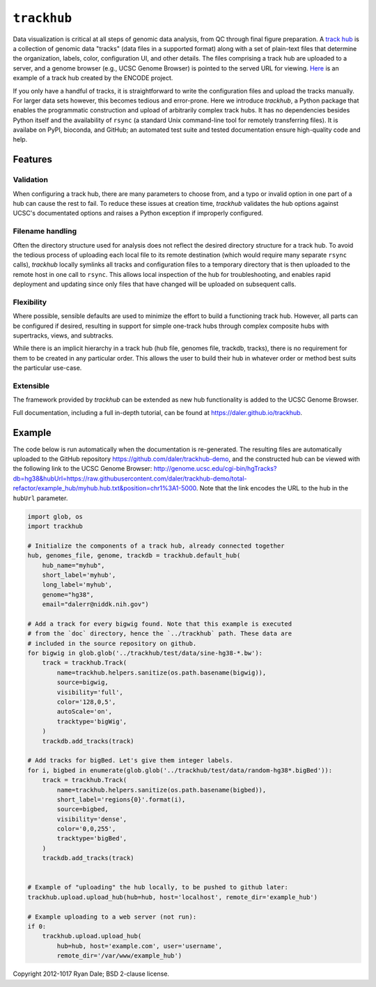 ``trackhub``
============

Data visualization is critical at all steps of genomic data analysis, from QC
through final figure preparation.  A `track hub
<https://genome.ucsc.edu/goldenPath/help/hgTrackHubHelp.html>`_ is a collection
of genomic data "tracks" (data files in a supported format)  along with a set
of plain-text files that determine the organization, labels, color,
configuration UI, and other details.  The files comprising a track hub are
uploaded to a server, and a genome browser (e.g., UCSC Genome Browser) is
pointed to the served URL for viewing. `Here
<http://genome.ucsc.edu/cgi-bin/hgTracks?db=hg19&hubUrl=http://vizhub.wustl.edu/VizHub/RoadmapRelease3.txt>`_
is an example of a track hub created by the ENCODE project.

If you only have a handful of tracks, it is straightforward to write the
configuration files and upload the tracks manually. For larger data sets
however, this becomes tedious and error-prone. Here we introduce `trackhub`,
a Python package that enables the programmatic construction and upload of
arbitrarily complex track hubs. It has no dependencies besides Python itself
and the availability of ``rsync`` (a standard Unix command-line tool for
remotely transferring files). It is availabe on PyPI, bioconda, and GitHub; an
automated test suite and tested documentation ensure high-quality code and
help.

Features
--------

Validation
~~~~~~~~~~
When configuring a track hub, there are many parameters to choose from, and
a typo or invalid option in one part of a hub can cause the rest to fail. To
reduce these issues at creation time, `trackhub` validates the hub options
against UCSC's documentated options and raises a Python exception if improperly
configured.


Filename handling
~~~~~~~~~~~~~~~~~
Often the directory structure used for analysis does not reflect the desired
directory structure for a track hub. To avoid the tedious process of uploading
each local file to its remote destination (which would require many separate
``rsync`` calls), `trackhub` locally symlinks all tracks and configuration files
to a temporary directory that is then uploaded to the remote host in one call to
``rsync``.  This allows local inspection of the hub for troubleshooting, and
enables rapid deployment and updating since only files that have changed will be
uploaded on subsequent calls.

Flexibility
~~~~~~~~~~~
Where possible, sensible defaults are used to minimize the effort to build
a functioning track hub. However, all parts can be configured if desired,
resulting in support for simple one-track hubs through complex composite hubs
with supertracks, views, and subtracks.

While there is an implicit hierarchy in a track hub (hub file, genomes file,
trackdb, tracks), there is no requirement for them to be created in any
particular order. This allows the user to build their hub in whatever order or
method best suits the particular use-case.


Extensible
~~~~~~~~~~
The framework provided by `trackhub` can be extended as new hub functionality is
added to the UCSC Genome Browser.


Full documentation, including a full in-depth tutorial, can be found at
https://daler.github.io/trackhub.

Example
-------

The code below is run automatically when the documentation is re-generated. The
resulting files are automatically uploaded to the GitHub repository
https://github.com/daler/trackhub-demo, and the constructed hub can be viewed
with the following link to the UCSC Genome Browser:
http://genome.ucsc.edu/cgi-bin/hgTracks?db=hg38&hubUrl=https://raw.githubusercontent.com/daler/trackhub-demo/total-refactor/example_hub/myhub.hub.txt&position=chr1%3A1-5000.
Note that the link encodes the URL to the hub in the ``hubUrl`` parameter.

.. code-block:: python

    import glob, os
    import trackhub

    # Initialize the components of a track hub, already connected together
    hub, genomes_file, genome, trackdb = trackhub.default_hub(
        hub_name="myhub",
        short_label='myhub',
        long_label='myhub',
        genome="hg38",
        email="dalerr@niddk.nih.gov")

    # Add a track for every bigwig found. Note that this example is executed
    # from the `doc` directory, hence the `../trackhub` path. These data are
    # included in the source repository on github.
    for bigwig in glob.glob('../trackhub/test/data/sine-hg38-*.bw'):
        track = trackhub.Track(
            name=trackhub.helpers.sanitize(os.path.basename(bigwig)),
            source=bigwig,
            visibility='full',
            color='128,0,5',
            autoScale='on',
            tracktype='bigWig',
        )
        trackdb.add_tracks(track)

    # Add tracks for bigBed. Let's give them integer labels.
    for i, bigbed in enumerate(glob.glob('../trackhub/test/data/random-hg38*.bigBed')):
        track = trackhub.Track(
            name=trackhub.helpers.sanitize(os.path.basename(bigbed)),
            short_label='regions{0}'.format(i),
            source=bigbed,
            visibility='dense',
            color='0,0,255',
            tracktype='bigBed',
        )
        trackdb.add_tracks(track)


    # Example of "uploading" the hub locally, to be pushed to github later:
    trackhub.upload.upload_hub(hub=hub, host='localhost', remote_dir='example_hub')

    # Example uploading to a web server (not run):
    if 0:
        trackhub.upload.upload_hub(
            hub=hub, host='example.com', user='username',
            remote_dir='/var/www/example_hub')



Copyright 2012-1017 Ryan Dale; BSD 2-clause license.
